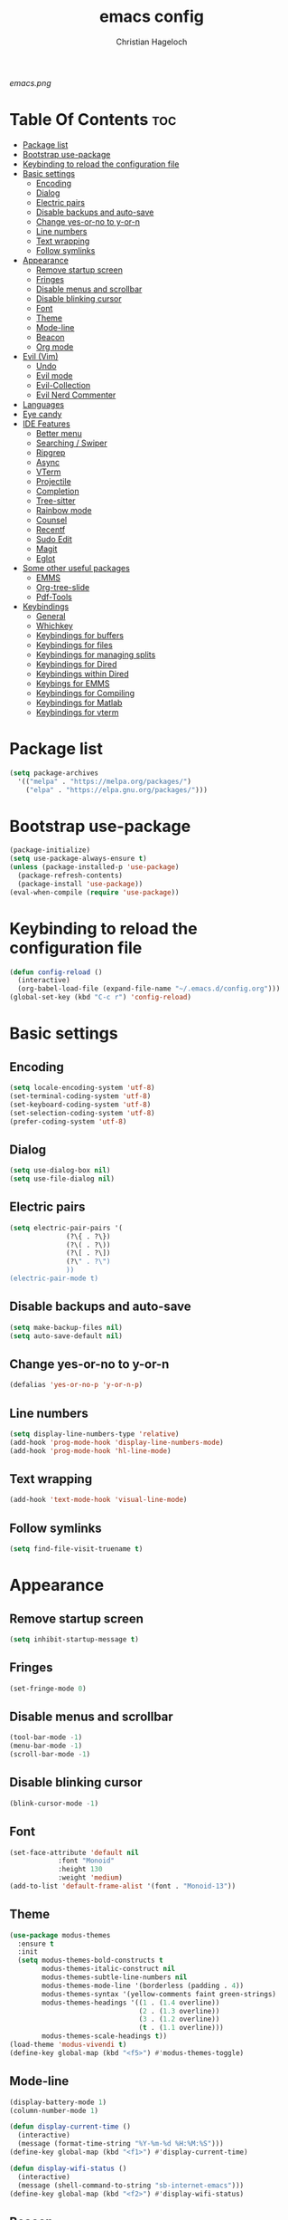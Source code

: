 #+TITLE: emacs config
#+AUTHOR: Christian Hageloch
#+OPTIONS: toc:2

[[emacs.png]]

* Table Of Contents :toc:
- [[#package-list][Package list]]
- [[#bootstrap-use-package][Bootstrap use-package]]
- [[#keybinding-to-reload-the-configuration-file][Keybinding to reload the configuration file]]
- [[#basic-settings][Basic settings]]
  - [[#encoding][Encoding]]
  - [[#dialog][Dialog]]
  - [[#electric-pairs][Electric pairs]]
  - [[#disable-backups-and-auto-save][Disable backups and auto-save]]
  - [[#change-yes-or-no-to-y-or-n][Change yes-or-no to y-or-n]]
  - [[#line-numbers][Line numbers]]
  - [[#text-wrapping][Text wrapping]]
  - [[#follow-symlinks][Follow symlinks]]
- [[#appearance][Appearance]]
  - [[#remove-startup-screen][Remove startup screen]]
  - [[#fringes][Fringes]]
  - [[#disable-menus-and-scrollbar][Disable menus and scrollbar]]
  - [[#disable-blinking-cursor][Disable blinking cursor]]
  - [[#font][Font]]
  - [[#theme][Theme]]
  - [[#mode-line][Mode-line]]
  - [[#beacon][Beacon]]
  - [[#org-mode][Org mode]]
- [[#evil-vim][Evil (Vim)]]
  - [[#undo][Undo]]
  - [[#evil-mode][Evil mode]]
  - [[#evil-collection][Evil-Collection]]
  - [[#evil-nerd-commenter][Evil Nerd Commenter]]
- [[#languages][Languages]]
- [[#eye-candy][Eye candy]]
- [[#ide-features][IDE Features]]
  - [[#better-menu][Better menu]]
  - [[#searching--swiper][Searching / Swiper]]
  - [[#ripgrep][Ripgrep]]
  - [[#async][Async]]
  - [[#vterm][VTerm]]
  - [[#projectile][Projectile]]
  - [[#completion][Completion]]
  - [[#tree-sitter][Tree-sitter]]
  - [[#rainbow-mode][Rainbow mode]]
  - [[#counsel][Counsel]]
  - [[#recentf][Recentf]]
  - [[#sudo-edit][Sudo Edit]]
  - [[#magit][Magit]]
  - [[#eglot][Eglot]]
- [[#some-other-useful-packages][Some other useful packages]]
  - [[#emms][EMMS]]
  - [[#org-tree-slide][Org-tree-slide]]
  - [[#pdf-tools][Pdf-Tools]]
- [[#keybindings][Keybindings]]
  - [[#general][General]]
  - [[#whichkey][Whichkey]]
  - [[#keybindings-for-buffers][Keybindings for buffers]]
  - [[#keybindings-for-files][Keybindings for files]]
  - [[#keybindings-for-managing-splits][Keybindings for managing splits]]
  - [[#keybindings-for-dired][Keybindings for Dired]]
  - [[#keybindings-within-dired][Keybindings within Dired]]
  - [[#keybings-for-emms][Keybings for EMMS]]
  - [[#keybindings-for-compiling][Keybindings for Compiling]]
  - [[#keybindings-for-matlab][Keybindings for Matlab]]
  - [[#keybindings-for-vterm][Keybindings for vterm]]

* Package list
#+begin_src emacs-lisp
  (setq package-archives
	'(("melpa" . "https://melpa.org/packages/")
	  ("elpa" . "https://elpa.gnu.org/packages/")))
#+end_src


* Bootstrap use-package
#+begin_src emacs-lisp
  (package-initialize)
  (setq use-package-always-ensure t)
  (unless (package-installed-p 'use-package)
    (package-refresh-contents)
    (package-install 'use-package))
  (eval-when-compile (require 'use-package))
#+end_src


* Keybinding to reload the configuration file
#+begin_src emacs-lisp
  (defun config-reload ()
    (interactive)
    (org-babel-load-file (expand-file-name "~/.emacs.d/config.org")))
  (global-set-key (kbd "C-c r") 'config-reload)
#+end_src


* Basic settings

** Encoding
#+begin_src emacs-lisp
  (setq locale-encoding-system 'utf-8)
  (set-terminal-coding-system 'utf-8)
  (set-keyboard-coding-system 'utf-8)
  (set-selection-coding-system 'utf-8)
  (prefer-coding-system 'utf-8)
#+end_src

** Dialog
#+begin_src emacs-lisp
  (setq use-dialog-box nil)
  (setq use-file-dialog nil)
#+end_src

** Electric pairs
#+begin_src emacs-lisp
  (setq electric-pair-pairs '(
			    (?\{ . ?\})
			    (?\( . ?\))
			    (?\[ . ?\])
			    (?\" . ?\")
			    ))
  (electric-pair-mode t)
#+end_src

** Disable backups and auto-save
#+begin_src emacs-lisp
  (setq make-backup-files nil)
  (setq auto-save-default nil)
#+end_src

** Change yes-or-no to y-or-n
#+begin_src emacs-lisp
  (defalias 'yes-or-no-p 'y-or-n-p)
#+end_src

** Line numbers
#+begin_src emacs-lisp
  (setq display-line-numbers-type 'relative)
  (add-hook 'prog-mode-hook 'display-line-numbers-mode)
  (add-hook 'prog-mode-hook 'hl-line-mode)
#+end_src

** Text wrapping
#+begin_src emacs-lisp
  (add-hook 'text-mode-hook 'visual-line-mode)
#+end_src

** Follow symlinks
#+begin_src emacs-lisp
  (setq find-file-visit-truename t)
#+end_src


* Appearance

** Remove startup screen
#+begin_src emacs-lisp
  (setq inhibit-startup-message t)
#+end_src

** Fringes
#+begin_src emacs-lisp
  (set-fringe-mode 0) 
#+end_src

** Disable menus and scrollbar
#+begin_src emacs-lisp
  (tool-bar-mode -1)
  (menu-bar-mode -1)
  (scroll-bar-mode -1)
#+end_src

** Disable blinking cursor
#+begin_src emacs-lisp
  (blink-cursor-mode -1)
#+end_src

** Font
#+begin_src emacs-lisp
  (set-face-attribute 'default nil
		      :font "Monoid"
		      :height 130
		      :weight 'medium)
  (add-to-list 'default-frame-alist '(font . "Monoid-13"))
#+end_src

** Theme
#+begin_src emacs-lisp
  (use-package modus-themes
    :ensure t
    :init
    (setq modus-themes-bold-constructs t
          modus-themes-italic-construct nil
          modus-themes-subtle-line-numbers nil
          modus-themes-mode-line '(borderless (padding . 4))
          modus-themes-syntax '(yellow-comments faint green-strings)
          modus-themes-headings '((1 . (1.4 overline))
                                  (2 . (1.3 overline))
                                  (3 . (1.2 overline))
                                  (t . (1.1 overline)))
          modus-themes-scale-headings t))
  (load-theme 'modus-vivendi t)
  (define-key global-map (kbd "<f5>") #'modus-themes-toggle)
#+end_src

** Mode-line
#+begin_src emacs-lisp
  (display-battery-mode 1)
  (column-number-mode 1)

  (defun display-current-time ()
    (interactive)
    (message (format-time-string "%Y-%m-%d %H:%M:%S")))
  (define-key global-map (kbd "<f1>") #'display-current-time)

  (defun display-wifi-status ()
    (interactive)
    (message (shell-command-to-string "sb-internet-emacs")))
  (define-key global-map (kbd "<f2>") #'display-wifi-status)
#+end_src

** Beacon
#+begin_src emacs-lisp
  (use-package beacon
    :ensure t
    :init
    (beacon-mode 1))
#+end_src

** Org mode
#+begin_src emacs-lisp
  (setq org-ellipsis " ")
  (setq orc-src-fontify-natively t)
  (setq src-tab-acts-natively t)
  (setq org-fontify-quote-and-verse-blocks t)
  (setq org-fontify-whole-block-delimiter-line t)
  (setq org-confirm-babel-evaluate nil)
  (setq org-export-with-smart-quotes t)
  (setq org-src-window-setup 'current-window)
  (setq org-hide-emphasis-markers t)
  (add-hook 'org-mode-hook 'org-indent-mode)

  (use-package toc-org
    :commands toc-org-enable
    :init (add-hook 'org-mode-hook 'toc-org-enable))
#+end_src


* Evil (Vim)

** Undo
#+begin_src emacs-lisp
  (use-package undo-fu
    :ensure t)
#+end_src

** Evil mode
#+begin_src emacs-lisp
  (use-package evil
    :demand t
    :bind (("<escape>" . keyboard-escape-quit))
    :init
    (setq evil-want-keybinding nil)
    (setq evil-undo-system 'undo-fu)
    (setq evil-want-fine-undo 'fine)
    (setq evil-want-C-u-scroll t)
    :config
    (evil-mode 1))
#+end_src

** Evil-Collection
#+begin_src emacs-lisp
  (use-package evil-collection
    :after evil
    :config
    (setq evil-want-integration t)
    (evil-collection-init))
#+end_src

** Evil Nerd Commenter
#+begin_src emacs-lisp
  (use-package evil-nerd-commenter
    :ensure t
    :config
    (evilnc-default-hotkeys))
#+end_src


* Languages
#+begin_src emacs-lisp
  (use-package markdown-mode
    :ensure t)
  (use-package lua-mode
    :ensure t)
  (use-package yaml-mode
    :ensure t)
  (use-package emmet-mode
    :ensure t
    :init
    (add-hook 'html-mode-hook #'emmet-mode))
  (use-package php-mode
    :ensure t)
  (use-package haskell-mode
    :ensure t)
  (autoload 'matlab-mode "matlab" "Matlab Editing Mode" t)
  (add-to-list
   'auto-mode-alist
   '("\\.m$" . matlab-mode))
  (setq matlab-indent-function t)
  (setq matlab-shell-command "matlab")
#+end_src


* Eye candy
#+begin_src emacs-lisp
  (use-package dashboard
    :ensure t
    :init
    (dashboard-setup-startup-hook))
  (setq initial-buffer-choice (lambda () (get-buffer-create "*dashboard*")))
  (setq dashboard-items nil)
  (setq dashboard-center-content t)
  (setq dashboard-startup-banner 'official)
#+end_src


* IDE Features

** Better menu
#+begin_src emacs-lisp
  (setq ido-enable-flex-matching t)
  (setq ido-everywhere t)
  (ido-mode 1)
  (use-package ido-vertical-mode
    :ensure t
    :init
    (ido-vertical-mode 1))
  (setq ido-vertical-define-keys 'C-n-and-C-p-only)
#+end_src

** Searching / Swiper
#+begin_src emacs-lisp
  (use-package swiper
    :ensure t
    :bind ("C-s" . swiper))
#+end_src

** Ripgrep
#+begin_src emacs-lisp
  (use-package rg
    :ensure t
    :init
    (rg-enable-default-bindings))
#+end_src

** Async
#+begin_src emacs-lisp
  (use-package async
    :ensure t
    :init
    (dired-async-mode 1))
#+end_src

** VTerm
#+begin_src emacs-lisp
  (use-package vterm
    :ensure t
    :init
    (global-set-key (kbd "<s-return>") 'vterm)
    (setq vterm-timer-delay 0.01))

  (use-package vterm-toggle
    :config
    (setq vterm-toggle-fullscreen-p nil)
    (add-to-list 'display-buffer-alist
                 '("\\*vterm(.*)\\*"
                   (display-buffer-reuse-window display-buffer-in-side-window)
                   (side . bottom)
                   (dedicated . t)
                   (window-height . 0.3))))
#+end_src

** Projectile
#+begin_src emacs-lisp
  (use-package projectile
    :ensure t
    :init
    (projectile-mode 1)
    (add-to-list 'projectile-globally-ignored-modes "org-mode"))
#+end_src

** Completion
*** Company
#+begin_src emacs-lisp
  (use-package company
    :ensure t
    :init
    (setq company-idle-delay 0)
    (setq company-minium-prefix-length 3))
#+end_src
*** Yasnippet
#+begin_src emacs-lisp
  (use-package yasnippet-snippets
    :ensure t)
  (use-package yasnippet
    :ensure t
    :init
    (add-hook 'prog-mode-hook 'yas-minor-mode))
#+end_src

** Tree-sitter
#+begin_src emacs-lisp
  (use-package tree-sitter-langs)

  (use-package tree-sitter
    :defer t
    :init
    (add-hook 'tree-sitter-after-on-hook #'tree-sitter-hl-mode)
    (add-hook 'prog-mode-hook #'tree-sitter-mode)
    :custom
    (custom-set-faces
     '(italic ((t nil)))
     '(tree-sitter-hl-face:property ((t (:inherit font-lock-constant-face)))))
    :config
    (setq tree-sitter-debug-jump-buttons t
          tree-sitter-debug-highlight-jump-region t))

  (use-package evil-textobj-tree-sitter
    :ensure t
    :init
    (define-key evil-outer-text-objects-map "f" (evil-textobj-tree-sitter-get-textobj "function.outer"))
    (define-key evil-inner-text-objects-map "f" (evil-textobj-tree-sitter-get-textobj "function.inner"))
    (define-key evil-outer-text-objects-map "c" (evil-textobj-tree-sitter-get-textobj "comment.outer"))
    (define-key evil-outer-text-objects-map "C" (evil-textobj-tree-sitter-get-textobj "class.outer"))
    (define-key evil-outer-text-objects-map "a" (evil-textobj-tree-sitter-get-textobj ("conditional.outer" "loop.outer"))))
#+end_src

** Rainbow mode
#+begin_src emacs-lisp
  (use-package rainbow-mode
    :ensure t)
#+end_src

** Counsel 
#+begin_src emacs-lisp
  (use-package counsel
    :ensure t
    :bind
    ("M-x" . counsel-M-x))
#+end_src

** Recentf
#+begin_src emacs-lisp
  (use-package recentf
    :ensure nil
    :config
    (setq recentf-max-saved-items 200)
    (setq recentf-filename-handlers
          (append '(abbreviate-file-name) recentf-filename-handlers))
    (recentf-mode))
#+end_src

** Sudo Edit
#+begin_src emacs-lisp
  (use-package sudo-edit
    :ensure t)
#+end_src

** Magit
#+begin_src emacs-lisp
  (use-package magit
    :ensure t
    :config
    (setq magit-push-always-verify nil)
    (setq magit-display-buffer-function #'magit-display-buffer-fullframe-status-v1)
    (setq magit-repository-directories
          '(("~/.local/src"  . 2)
            ("~/.config/" . 2)))
    (setq git-commit-summary-max-length 50)
    :bind
    ("C-x g" . magit-status)
    ("C-x C-g" . magit-list-repositories))
#+end_src

** Eglot
#+begin_src emacs-lisp
  (use-package eglot
    :ensure t)
#+end_src


* Some other useful packages

** EMMS
#+begin_src emacs-lisp
  (use-package emms
    :ensure t)
  (require 'emms-setup)
  (emms-all)
  (emms-default-players)
  (emms-mode-line 0)
  (emms-playing-time 1)
  (setq emms-source-file-default-directory "~/Music/"
        emms-playlist-buffer-name "*Music*"
        emms-info-asynchronously t
        emms-source-file-directory-tree-function 'emms-source-file-directory-tree-find)
#+end_src

** Org-tree-slide
#+begin_src emacs-lisp
  (use-package org-tree-slide
    :ensure t
    :custom
    (org-image-actual-width nil))
#+end_src

** Pdf-Tools
#+begin_src emacs-lisp
  (use-package pdf-tools
    :pin manual
    :config
    (pdf-tools-install)
    (setq-default pdf-view-display-size 'fit-width)
    (define-key pdf-view-mode-map (kbd "C-s") 'isearch-forward)
    :custom
    (pdf-annot-activate-created-annotations t "automatically annotate highlights"))

  (setq TeX-view-program-selection '((output-pdf "PDF Tools"))
        TeX-view-program-list '(("PDF Tools" TeX-pdf-tools-sync-view))
        TeX-source-correlate-start-server t)

  (add-hook 'TeX-after-compilation-finished-functions
            #'TeX-revert-document-buffer)
#+end_src


* Keybindings

** General
#+begin_src emacs-lisp
  (use-package general
    :ensure t
    :config
    (general-evil-setup t))
  (general-create-definer my-leader-def
                          :prefix "SPC")
#+end_src

** Whichkey
#+begin_src emacs-lisp
  (use-package which-key
    :ensure t
    :init
    (which-key-mode))
#+end_src

** Keybindings for buffers
#+begin_src emacs-lisp
  (my-leader-def
    :states 'normal
    :keymaps 'override
    "b i"   '(ibuffer :whichkey "Ibuffer")
    "b b"   '(counsel-switch-buffer :which-key "Switch Buffers")
    "b c"   '(clone-indirect-buffer-other-window :which-key "Clone indirect buffer other window")
    "b k"   '(kill-current-buffer :which-key "Kill current buffer")
    "b n"   '(next-buffer :which-key "Next buffer")
    "b p"   '(previous-buffer :which-key "Previous buffer")
    "b B"   '(ibuffer-list-buffers :which-key "Ibuffer list buffers")
    "b r"   '(revert-buffer :which-key "Revert Buffer")
    "b K"   '(kill-buffer :which-key "Kill buffer"))
#+end_src

** Keybindings for files
#+begin_src emacs-lisp
  (my-leader-def
    :states '(normal visual)
    :keymaps 'override
    "."     '(counsel-find-file :which-key "Find file")
    "f f"   '(counsel-fzf :whichkey "FZF")
    "f r"   '(counsel-recentf :which-key "Recent files")
    "f s"   '(save-buffer :which-key "Save file")
    "f u"   '(sudo-edit-find-file :which-key "Sudo find file")
    "f y"   '(dt/show-and-copy-buffer-path :which-key "Yank file path")
    "f C"   '(copy-file :which-key "Copy file")
    "f D"   '(delete-file :which-key "Delete file")
    "f R"   '(rename-file :which-key "Rename file")
    "f S"   '(write-file :which-key "Save file as...")
    "f U"   '(sudo-edit :which-key "Sudo edit file"))
#+end_src

** Keybindings for managing splits
#+begin_src emacs-lisp
  (my-leader-def
    :states 'normal
    :keymaps 'override
    "w c"   '(evil-window-delete :which-key "Close window")
    "w n"   '(evil-window-new :which-key "New window")
    "w s"   '(evil-window-split :which-key "Horizontal split window")
    "w v"   '(evil-window-vsplit :which-key "Vertical split window")
    ;; Window motions
    "w h"   '(evil-window-left :which-key "Window left")
    "w j"   '(evil-window-down :which-key "Window down")
    "w k"   '(evil-window-up :which-key "Window up")
    "w l"   '(evil-window-right :which-key "Window right")
    "w w"   '(evil-window-next :which-key "Goto next window")
    ;; winner mode
    "w <left>"  '(winner-undo :which-key "Winner undo")
    "w <right>" '(winner-redo :which-key "Winner redo"))
#+end_src

** Keybindings for Dired
#+begin_src emacs-lisp
  (my-leader-def
    :states 'normal
    :keymaps 'override
    "d d" '(dired :whichkey "Open Dired")
    "d j" '(dired-jump :whichkey "Jump to current directory in dired"))
#+end_src

** Keybindings within Dired
#+begin_src emacs-lisp
  (evil-define-key 'normal dired-mode-map
    (kbd "M-RET") 'dired-display-file
    (kbd "h") 'dired-up-directory
    (kbd "l") 'dired-find-file
    (kbd "m") 'dired-mark
    (kbd "t") 'dired-toggle-marks
    (kbd "u") 'dired-unmark
    (kbd "C") 'dired-do-copy
    (kbd "D") 'dired-do-delete
    (kbd "J") 'dired-goto-file
    (kbd "M") 'dired-do-chmod
    (kbd "O") 'dired-do-chown
    (kbd "P") 'dired-do-print
    (kbd "R") 'dired-do-rename
    (kbd "T") 'dired-do-touch
    (kbd "Y") 'dired-copy-filenamecopy-filename-as-kill 
    (kbd "Z") 'dired-do-compress
    (kbd "+") 'dired-create-directory
    (kbd "-") 'dired-do-kill-lines
    (kbd "% l") 'dired-downcase
    (kbd "% m") 'dired-mark-files-regexp
    (kbd "% u") 'dired-upcase
    (kbd "* %") 'dired-mark-files-regexp
    (kbd "* .") 'dired-mark-extension
    (kbd "* /") 'dired-mark-directories
    (kbd "; d") 'epa-dired-do-decrypt
    (kbd "; e") 'epa-dired-do-encrypt)
#+end_src

** Keybings for EMMS
#+begin_src emacs-lisp
  (my-leader-def
    :states 'normal
    :keymaps 'override
    "m m" '(emms :whichkey "EMMS")
    "m b" '(emms-smart-browse :whichkey "EMMS Smart Browse")
    "m i" '(emms-show :whichkey "EMMS show current song")
    "m n" '(emms-next :whichkey "EMMS next song")
    "m p" '(emms-previous :whichkey "EMMS previous song")
    "m l" '(emms-seek-forward :whichkey "EMMS go 10s forward")
    "m t" '(emms-toggle-repeat-track :whichkey "EMMS toggle repeat")
    "m h" '(emms-seek-backward :whichkey "EMMS go 10s backward"))
#+end_src

** Keybindings for Compiling
#+begin_src emacs-lisp
  (my-leader-def
    :states 'normal
    :kaymaps 'override
    "c c" '(compile :whichkey "Compile"))
#+end_src

** Keybindings for Matlab
#+begin_src emacs-lisp
  (defun open-matlab-shell ()
    (interactive)
    (split-window-below 30)
    (other-window 1)
    (matlab-shell))
  (my-leader-def
    :states 'normal
    :keymaps 'override
    "c m" '(open-matlab-shell :whichkey "Open Matlab shell"))
#+end_src

** Keybindings for vterm
#+begin_src emacs-lisp
  (my-leader-def
    :states 'normal
    :keymaps 'override
    "o T" '(vterm :whichkey "Vterm")
    "o t" '(vterm-toggle :whichkey "Vterm-toggle"))
#+end_src
